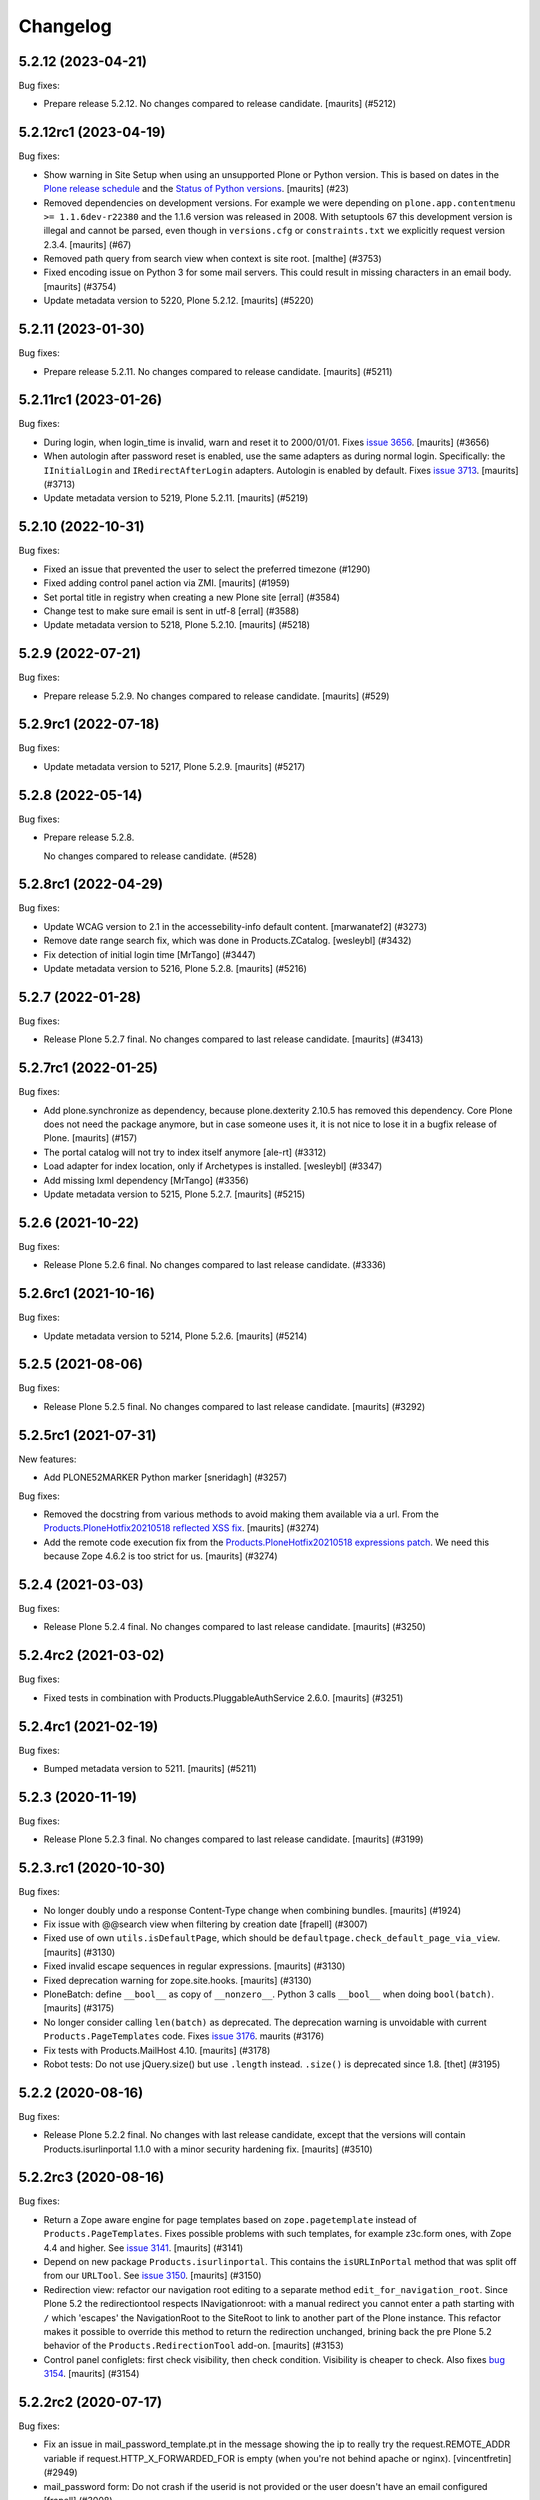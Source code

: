 .. This file should contain the changes for the last release only, which
   will be included on the package's page on pypi. All older entries are
   kept in HISTORY.txt

Changelog
=========

.. You should *NOT* be adding new change log entries to this file.
   You should create a file in the news directory instead.
   For helpful instructions, please see:
   https://github.com/plone/plone.releaser/blob/master/ADD-A-NEWS-ITEM.rst

.. towncrier release notes start

5.2.12 (2023-04-21)
-------------------

Bug fixes:


- Prepare release 5.2.12.
  No changes compared to release candidate.
  [maurits] (#5212)


5.2.12rc1 (2023-04-19)
----------------------

Bug fixes:


- Show warning in Site Setup when using an unsupported Plone or Python version.
  This is based on dates in the `Plone release schedule <https://plone.org/download/release-schedule>`_
  and the `Status of Python versions <https://devguide.python.org/versions/>`_.
  [maurits] (#23)
- Removed dependencies on development versions.
  For example we were depending on ``plone.app.contentmenu >= 1.1.6dev-r22380`` and the 1.1.6 version was released in 2008.
  With setuptools 67 this development version is illegal and cannot be parsed, even though in ``versions.cfg`` or ``constraints.txt`` we explicitly request version 2.3.4.
  [maurits] (#67)
- Removed path query from search view when context is site root.
  [malthe] (#3753)
- Fixed encoding issue on Python 3 for some mail servers.
  This could result in missing characters in an email body.
  [maurits] (#3754)
- Update metadata version to 5220, Plone 5.2.12.
  [maurits] (#5220)


5.2.11 (2023-01-30)
-------------------

Bug fixes:


- Prepare release 5.2.11.
  No changes compared to release candidate.
  [maurits] (#5211)


5.2.11rc1 (2023-01-26)
----------------------

Bug fixes:


- During login, when login_time is invalid, warn and reset it to 2000/01/01.
  Fixes `issue 3656 <https://github.com/plone/Products.CMFPlone/issues/3656>`_.
  [maurits] (#3656)
- When autologin after password reset is enabled, use the same adapters as during normal login.
  Specifically: the ``IInitialLogin`` and ``IRedirectAfterLogin`` adapters.
  Autologin is enabled by default.
  Fixes `issue 3713 <https://github.com/plone/Products.CMFPlone/issues/3713>`_.
  [maurits] (#3713)
- Update metadata version to 5219, Plone 5.2.11.
  [maurits] (#5219)


5.2.10 (2022-10-31)
-------------------

Bug fixes:


- Fixed an issue that prevented the user to select the preferred timezone (#1290)
- Fixed adding control panel action via ZMI.
  [maurits] (#1959)
- Set portal title in registry when creating a new Plone site
  [erral] (#3584)
- Change test to make sure email is sent in utf-8
  [erral] (#3588)
- Update metadata version to 5218, Plone 5.2.10.
  [maurits] (#5218)


5.2.9 (2022-07-21)
------------------

Bug fixes:


- Prepare release 5.2.9.
  No changes compared to release candidate.
  [maurits] (#529)


5.2.9rc1 (2022-07-18)
---------------------

Bug fixes:


- Update metadata version to 5217, Plone 5.2.9.
  [maurits] (#5217)


5.2.8 (2022-05-14)
------------------

Bug fixes:


- Prepare release 5.2.8.

  No changes compared to release candidate. (#528)


5.2.8rc1 (2022-04-29)
---------------------

Bug fixes:


- Update WCAG version to 2.1 in the accessebility-info default content.
  [marwanatef2] (#3273)
- Remove date range search fix, which was done in Products.ZCatalog.
  [wesleybl] (#3432)
- Fix detection of initial login time [MrTango] (#3447)
- Update metadata version to 5216, Plone 5.2.8.
  [maurits] (#5216)


5.2.7 (2022-01-28)
------------------

Bug fixes:


- Release Plone 5.2.7 final.
  No changes compared to last release candidate.
  [maurits] (#3413)


5.2.7rc1 (2022-01-25)
---------------------

Bug fixes:


- Add plone.synchronize as dependency, because plone.dexterity 2.10.5 has removed this dependency.
  Core Plone does not need the package anymore, but in case someone uses it, it is not nice to lose it in a bugfix release of Plone.
  [maurits] (#157)
- The portal catalog will not try to index itself anymore [ale-rt] (#3312)
- Load adapter for index location, only if Archetypes is installed. [wesleybl] (#3347)
- Add missing lxml dependency [MrTango] (#3356)
- Update metadata version to 5215, Plone 5.2.7.
  [maurits] (#5215)


5.2.6 (2021-10-22)
------------------

Bug fixes:


- Release Plone 5.2.6 final.
  No changes compared to last release candidate. (#3336)


5.2.6rc1 (2021-10-16)
---------------------

Bug fixes:


- Update metadata version to 5214, Plone 5.2.6.
  [maurits] (#5214)


5.2.5 (2021-08-06)
------------------

Bug fixes:


- Release Plone 5.2.5 final.
  No changes compared to last release candidate.
  [maurits] (#3292)


5.2.5rc1 (2021-07-31)
---------------------

New features:


- Add PLONE52MARKER Python marker
  [sneridagh] (#3257)


Bug fixes:


- Removed the docstring from various methods to avoid making them available via a url.
  From the `Products.PloneHotfix20210518 reflected XSS fix <https://plone.org/security/hotfix/20210518/reflected-xss-in-various-spots>`_.
  [maurits] (#3274)
- Add the remote code execution fix from the `Products.PloneHotfix20210518 expressions patch <https://plone.org/security/hotfix/20210518/remote-code-execution-via-traversal-in-expressions>`_.
  We need this because Zope 4.6.2 is too strict for us.
  [maurits] (#3274)


5.2.4 (2021-03-03)
------------------

Bug fixes:


- Release Plone 5.2.4 final.
  No changes compared to last release candidate.
  [maurits] (#3250)


5.2.4rc2 (2021-03-02)
---------------------

Bug fixes:


- Fixed tests in combination with Products.PluggableAuthService 2.6.0.
  [maurits] (#3251)


5.2.4rc1 (2021-02-19)
---------------------

Bug fixes:


- Bumped metadata version to 5211.
  [maurits] (#5211)


5.2.3 (2020-11-19)
------------------

Bug fixes:


- Release Plone 5.2.3 final.
  No changes compared to last release candidate.
  [maurits] (#3199)


5.2.3.rc1 (2020-10-30)
----------------------

Bug fixes:


- No longer doubly undo a response Content-Type change when combining bundles.
  [maurits] (#1924)
- Fix issue with @@search view when filtering by creation date
  [frapell] (#3007)
- Fixed use of own ``utils.isDefaultPage``, which should be ``defaultpage.check_default_page_via_view``.
  [maurits] (#3130)
- Fixed invalid escape sequences in regular expressions.
  [maurits] (#3130)
- Fixed deprecation warning for zope.site.hooks.
  [maurits] (#3130)
- PloneBatch: define ``__bool__`` as copy of ``__nonzero__``.
  Python 3 calls ``__bool__`` when doing ``bool(batch)``.
  [maurits] (#3175)
- No longer consider calling ``len(batch)`` as deprecated.
  The deprecation warning is unvoidable with current ``Products.PageTemplates`` code.
  Fixes `issue 3176 <https://github.com/plone/Products.CMFPlone/issues/3176>`_.
  maurits (#3176)
- Fix tests with Products.MailHost 4.10.
  [maurits] (#3178)
- Robot tests: Do not use jQuery.size() but use ``.length`` instead.
  ``.size()`` is deprecated since 1.8.
  [thet] (#3195)


5.2.2 (2020-08-16)
------------------

Bug fixes:


- Release Plone 5.2.2 final.
  No changes with last release candidate, except that the versions will contain Products.isurlinportal 1.1.0 with a minor security hardening fix.
  [maurits] (#3510)


5.2.2rc3 (2020-08-16)
---------------------

Bug fixes:


- Return a Zope aware engine for page templates based on ``zope.pagetemplate`` instead of ``Products.PageTemplates``.
  Fixes possible problems with such templates, for example z3c.form ones, with Zope 4.4 and higher.
  See `issue 3141 <https://github.com/plone/Products.CMFPlone/issues/3141>`_.
  [maurits] (#3141)
- Depend on new package ``Products.isurlinportal``.
  This contains the ``isURLInPortal`` method that was split off from our ``URLTool``.
  See `issue 3150 <https://github.com/plone/Products.CMFPlone/issues/3150>`_.
  [maurits] (#3150)
- Redirection view: refactor our navigation root editing to a separate method ``edit_for_navigation_root``.
  Since Plone 5.2 the redirectiontool respects INavigationroot:
  with a manual redirect you cannot enter a path starting with ``/`` which 'escapes' the NavigationRoot to the SiteRoot to link to another part of the Plone instance.
  This refactor makes it possible to override this method to return the redirection unchanged, brining back the pre Plone 5.2 behavior of the ``Products.RedirectionTool`` add-on.
  [maurits] (#3153)
- Control panel configlets: first check visibility, then check condition.
  Visibility is cheaper to check.
  Also fixes `bug 3154 <https://github.com/plone/Products.CMFPlone/issues/3154>`_.
  [maurits] (#3154)


5.2.2rc2 (2020-07-17)
---------------------

Bug fixes:


- Fix an issue in mail_password_template.pt in the message showing the ip to really try the request.REMOTE_ADDR variable if request.HTTP_X_FORWARDED_FOR is empty (when you're not behind apache or nginx).
  [vincentfretin] (#2949)
- mail_password form: Do not crash if the userid is not provided or the user doesn't have an email configured
  [frapell] (#3008)


5.2.2rc1 (2020-06-28)
---------------------

New features:


- Image caption support
  Allow ``figcaption`` in rich text editor as a valid tag.
  Add registry setting for plone.image_caption outputfilter transform.
  [thet] (#2887)
- Add markdown extension settings to markup control panel.
  [thomasmassmann] (#3076)
- Insert virtual custom.css bundle into the header after diazo bundle.
  Only add this when custom css is set in the theming control panel.
  [MrTango] (#3086)


Bug fixes:


- Change control panel item sorting and sort them by title
  [erral] (#721)
- Update HTMLFilter settings to enable TinyMCE styling features. See #2329, #2482, #2535
  [petschki] (#2482)
- If 'tinymce-content-css' option is missing in themes manifest.cfg prevent unnecessary loading of a css at nav_root_url while editing a page.  [krissik] (#2861)
- Redirect (when possible) also ajax requests and do not return an unuseful body
  [ale-rt] (#3014)
- Merge Hotfix20200121 Check of the strength of password could be skipped. (#3021)
- Merge Hotfix20200121: isURLInPortal could be tricked into accepting malicious links. (#3021)
- Improve tests for the workflow tool method listWFStatesByTitle (#3032)
- Fix index_html on PortalRoot: ReplaceableWrapper did not work.
  [jensens] (#3060)
- Allow accessing ``plone_view.patterns_settings``.
  This was no problem until now, but a newer ``Zope/zope.tales/Chameleon``  is rightly stricter.
  [maurits] (#3066)
- Fix Python 3.8 ``time.clock`` removal in CatalogTool [jensens] (#3082)
- Fixed TypeError when adding both a group and a user to a group.
  [maurits] (#3084)
- Make the resource registry scripts output more robust when a bundle resource is missing. This prevents
  breaking your whole Plone site and access to the resource registry control panel after inserting
  one missing resource. 
  [fredvd] (#3096)
- Bugfix for #3103
  [petschki] (#3105)
- Fixed saving ignored exception types in Python 3.  [maurits] (#3115)


5.2.1 (2020-01-13)
------------------

New features:


- Add plone.staticresources to list of addons which are automatically upgraded if upgrade steps are available.
  [thet] (#2976)


Bug fixes:


- fix creation of Plone site not adding default Dexterity content types if example content not explicitily selected by user.
  [ericof] (#1318)
- fix default value for email msgid
  [erral] (#2790)
- Fix: PasswordResetView::getErrors is called, this ensures password is validated through RegistrationTool before attempting to reset password.
  [nazrulword] (#2917)
- Breadcrumbs: consider hidden folders when creating urls [ksuess] (#2935)
- Add Collection to the default_page_types list
  [erral] (#2956)
- Fix localization of "Site setup" in some control panels [vincentfretin] (#2958)
- Fix TTW Bundle compilation broken.
  [thet] (#2969)
- Do not save type settings in "content-controlpanel" when switching between types.
  [cekk] (#2986)
- Correctly fire events when user autologin after the password has been reset.
  [ericof] (#2993)


5.2.0 (2019-07-10)
------------------

Bug fixes:


- Don't activate all sorting tabs when no sort option has been chosen.
  [gyst, rodfersou, jensens] (#1789)
- Fix test failures exposed in Python 3.8
  [pbauer] (#2903)


5.2rc5 (2019-06-27)
-------------------

New features:


- Add support for Python 3.8 [pbauer] (#2896)


Bug fixes:


- Add missing i18n:translate calls
  [erral] (#2891)
- Fix login-help layout on mobile.
  [jensens] (#2893)


5.2rc4 (2019-06-20)
-------------------

New features:


- Remove verifydb, it was moved to standalone package zodbverify.
  [jensens] (#2858)


Bug fixes:


- If specified in the registry, let the user autologin after the password has been reset (#2439)
- Allow empty ``default_page`` registry setting
  [petschki] (#2813)
- Always add ``data-default-sort`` attribute to search results.  [maurits] (#2854)
- Fix deprecation warnings.
  [jensens] (#2862)
- Use the shared 'Plone test setup' and 'Plone test teardown' keywords in Robot tests.
  [Rotonen] (#2864)
- Fix script resource parsing error because of self closing tags.
  [Netroxen] (#2870)


5.2rc3 (2019-05-04)
-------------------

New features:


- Allow filtering on date and manual/automatic in redirection controlpanel. (#2799)
- Add a button to export the alternative urls in redirection controlpanel. (#2799)
- Add a button to remove all alternative urls that match the filter.
  See `issue 2799 <https://github.com/plone/Products.CMFPlone/issues/2799>`_.
  [maurits] (#2799)


Bug fixes:


- gracefully handle tracebacks during addon installation
  [petschki] (#2228)
- Add workaround for the case when a inifite recusion in a page-template that uses the main-template crashes the instance instead of raising a RecursionError.
  [pbauer, esteele] (#2666)
- Fixed unstable Markup Control Panel robot test again.  [maurits] (#2809)
- add a missing space in an error message in the redirects control panel and replace "deffered" by "deferred" [vincentfretin] (#2821)
- Fixes: Cooking resources with non ASCII resulted in encoding error.
  Further, writing legacy resources resulted in ValueError. [jensens] (#2827)
- restore ``exclude_from_nav`` combined with ``show_excluded_items`` handling
  [petschki] (#2828)
- Fix DeprecationWarning in syndication-view. [jensens] (#2831)
- Fix malformed url when redirecting to external login. [ericof] (#2842)
- Make navigation (CatalogNavigationTabs) subclassing easier. [iham] (#2849)


5.2rc2 (2019-03-21)
-------------------

Bug fixes:


- Fix excluded items in navigation [ale-rt] (#2516)
- Add basic validators for the portal action controlpanel forms (#2689)
- Fix wrong msgids in link management control panel [erral] (#2788)
- Fix errors that abort the verification when debugging a DB with ./bin/instance verifydb -D.
  [pbauer] (#2792)
- Add summary of all errors when verifying a DB with ./bin/instance verifydb.
  [pbauer] (#2798)
- Fixed unstable SearchableText and Scenario Type querystring robot tests.  [maurits] (#2808)
- Fixed unstable Markup Control Panel and other robot tests.   [maurits] (#2809)


5.2rc1 (2019-03-04)
-------------------

New features:


- Views for title and description. [iham] (#2740)
- Display wsgi-state plus name and version of the server in the controlpanel
  [pbauer] (#2770)
- Enable dropdown-navigation for new sites by default. [pbauer] (#2772)


Bug fixes:


- Resolve circular dependency between `Products.CMFPlone` and `plone.i18n` by
  moving `ILanguageSchema` there. [sallner] (#2049)
- Use correct permission for mail controlpanel form so that Site Administrators
  can also edit. [fredvd] (#2688)
- Make linkintegrity robot test more reliable [MrTango] (#2752)
- Check only once if Products.ATContentTypes is available. [gforcada] (#2765)
- Fix redirection to `came_from` when url matches LOGIN_TEMPLATE_ID partly
  [petschki] (#2771)


5.2b1 (2019-02-13)
------------------

Breaking changes:


- Factor out all static resources and the ``plone-compile-resources`` script
  into plone.staticresources. [thet] (#2542)


New features:


- PLIP 1486: Merge Products.RedirectionTool into core. Allow users to manage
  redirects on their site and aliases to content. See
  https://github.com/plone/Products.CMFPlone/issues/1486 [staeff, maurits]
  (#1486)
- Added multilevel dropdown navigation [agitator] (#2516)
- No longer mark special links by default. [pbauer] (#2736)


Bug fixes:


- Switched allowedRolesAndUsers indexer from 'View' to the correct permission
  'Access contents information' for displaying metadata. 'View' permission
  should be used on the item itself. The change should not matter for default
  Plone workflows, since they always use those permissions together. [agitator]
  (#260)
- deprecate catalog_get_all(catalog) in favor of catalog.getAllBrains()
  [pbauer] (#2258)
- Restore the possibility to sort catalog query results with multiple indexes
  (#2464)
- Review list portlet showed nothing to review with plone.app.multilingual, As
  WorkflowTool bypassed languages only for p.a.m<2.x or linguaplone. fixed and
  now compatible to both lang-bypassing methods. [iham] (#2595)
- Fixed fallback to default view when selected layout does not exist for
  Folder. [gbastien] (#2645)
- The patched init method for the class zope.sendmail.mailer.SMTPMailer has
  been updated, fixing a bug that was preventing to send emails. [ale-rt,
  nazrulworld] (#2665)
- a11y: Added role attribute for portalMessage [nzambello] (#2675)
- Fix several warnings shown when running tests on Python 3+. [gforcada]
  (#2683)
- fixed Python 3 related str decoding issue in breadcrumbs (#2694)
- Fixed unstable robot test Scenario: A page is opened to edit in TinyMCE.
  [maurits] (#2707)


5.2a2 (2018-12-30)
------------------

New features:


- New robot tests for querystring in Collection type. Now almost all
  querystring types are robot tested. [llisa123] (#2489)
- Add ``load_async`` and ``load_defer`` attributes to resource registries
  bundle settings. When set, ``<script>`` tags are rendered with
  ``async="async"`` resp. ``defer="defer"`` attributes. You also need to empty
  the ``merge_with`` property of your bundle, because production bundles
  (``default.js`` and ``logged-in.js``) are never loaded with async or defer.
  The default.js includes jQuery and requirejs and those are needed at many
  places and therefore cannot be loaded asynchronously. Refs: #2649, #2657.
  [thet] (#2649)


Bug fixes:


- Delete ``fa_ir.js``. Keep ```fa_IR.js``. [maurits] (#2620)
- Forward port TinyMCE fixes from 5.1 [vangheem] (#2630)
- Fix robot test test_edit_user_schema: Fieldname was set duplicate (first by
  JS, then by robot). [jensens] (#2669)

5.2a1 (2018-11-08)
------------------

Breaking changes:

- Removed generateUniqueId.py skins script (after it was added to Products.Archetypes).
  This script is no longer available outside Archetypes world.
  #1801
  [jensens]

- Remove all dependencies on plone.app.controlpanel.
  Third party code need either to depend on plone.app.controlpanel 4.0,
  which is a backward compatibility package only, or also update to not depend on it anymore.
  [jensens]

- Removed check_id.py skin script.  Replaced with utils.check_id function.
  #1801 and #2582.
  [maurits]

- Removed my_worklist.py skin script. #1801
  [reinhardt]

- Removed getObjectsFromPathList.py skin script. #1801
  [reinhardt]

- Removed isExpired.py skin script. #1801
  [reinhardt]

- Removed redirectToReferrer.py skin script. #1801
  [tlotze]

- Removed enableHTTPCompression.py skin script. #1801
  [tlotze]

- Removed setAuthCookie.py skin script. #1801
  [tlotze]

- Stop configuring 'View History' permission which was removed from Zope.
  [davisagli]

- Removed legacy resource registries portal_css and portal_javascripts;
  no conditional handling.
  [ksuess]

New features:

- Factored out human_readable_size method for replacing getObjSize.py;
  removed getObjSize.py. #1801
  [reinhardt]

- Update TinyMCE to 4.7.13
  [erral]

- New browser view based login code - merged from plone.login (credits to esteele, pbauer, agitator, jensens, et al).
  `portal_skins/plone_login` is now gone, see PLIP #2092.
  Also, password reset view moved to login subfolder to keep things together.
  Some testbrowser based tests needed changes because of z3c.form based login form .
  The Plone specific, rarely used cross site __ac cookie SSO feature/hack was removed.
  In case somebody needs this, please make it an addon package.
  Better use a field proven, more secure way, like OAuth2, Shibboleth or someting similar.
  [jensens, et al]

- Upgrade grunt + plugins to same versions as in
  mockup https://github.com/plone/mockup/pull/870
  [sunew]

- Upgrade less in bower.json to the same version as already used
  in the generated package.json in compile_resources.py.
  [sunew]

- Add utility-method safe_nativestring.
  [pbauer]

- Rename safe_unicode to safe_text and safe_encode to safe_bytes. Keep old aliases.
  [pbauer]
- Add a ``bin/instance verifydb`` command which can be used to check
  that all records in the database can be successfully loaded.
  This is intended to help with verifying a database conversion
  from Python 2 to Python 3.
  [davisagli]

Bug fixes:

- Modernize robot keywords that use "Get Element Attribute"
  [ale-rt]

- remove plone.app.folder dependency
  [petschki]

- move GopipIndex Class to plone.folder
  [petschki]

- Fixed getObjSize indexer for Python 3. #2526
  [reinhardt]
- Fix toolbar menu on mobile #2333.
- make groups_modify_roles test more robust.
  [tschorr]

-- Fix wrong CSS property to allow correct word-break.
  [tmassman]

 Fix toolbar menu on mobile #2333.
  [tmassman]

- Removed the ``raiseUnauthorized`` skin script.
  If you use this, please do permission checking in your own Python code instead (likely in a browser view).
  Refs `issue 1801 <https://github.com/plone/Products.CMFPlone/issues/1801>`_.
  [maurits]

- Remove the devdependencies from bower.json - they are just used for running tests in mockup, not here.
  [sunew]

- Adapt tests to `Products.GenericSetup >= 2.0` thus requiring at least that
  version.
  [icemac]

- Some tools from CMFCore are now utilities
  [pbauer]

- Fix failing thememapper robot test after rebuild of thememapper bundle in p.a.theming PR 148
  [sunew]

- Remove five.pt for Zope 4
  [jensens]

- Changes for Zope 4 compatibility in maintenance controlpanel.
  [thet]

- Render exceptions using an exception view instead of standard_error_message.
  [davisagli]

- Remove old PlacelessTranslationService.
  [jensens, ksuess]

- Fix controlpanel quickinstaller view:
  A not yet installed product must not return any upgrade info.
  [jensens]

- Fix to make plone/plone.session#11 work:
  Make test for installation of  plone.session more explicit.
  [jensens]

- Advanced Catalog Clear And Rebuild feature showed wrong processing time due to new queue processing.
  This was fixed bei calling ``processQueue()`` after indexing.
  [jensens]

- Some nested `section id="edit-bar"` tag in folder_contents page #2322
  [terapyon]

- Remove ``plone-generate-gruntfile`` (it is all available through ``plone-compile-resources``).
  [jensens]

- Migrate from ``slimit`` to ``calmjs.parse`` for the JavaScript cooker #2616
  [metatoaster]


New Features:

- Update to latest mockup
  [frapell]

- Provide an utility ``dump_json_to_text`` that works both on Python 2.7 an Python 3.
  [ale-rt]

- Prepare for Python 2 / 3 compatibility.
  [pbauer]

- Fix imports to work with Python 3.
  [pbauer]

- Mockup update.
  [thet]

- add link to Plone.org VPAT accessibility statement
  [tkimnguyen]

Bug Fixes:

- Remove last legacy Javascript ``highlight-searchterms.js``.
  Removes also the skins folder ``plone_ecmascript``.
  It was broken for all (Google, other search engines, own live search);
  JS worked only when coming from Plone detailed search.
  [jensens]

- Fix an undefined variable in a test helper function
  [ale-rt]

- Let the ``combine-bundles`` import step also work when the ``IBundleRegistry`` keyword is not in ``registry.xml``, but in a ``registry`` directory.
  `Issue 2520 <https://github.com/plone/Products.CMFPlone/issues/2502>`_.
  [maurits]

- Get rid of obsolete ``X-UA-Compatible`` header.
  [hvelarde]

- Fix registration of ``robots.txt`` browser view to avoid ``AttributeError`` on Zope's root (fixes `#2052 <https://github.com/plone/Products.CMFPlone/issues/2052>`_).
  [hvelarde]

- Get rid of obsolete ``X-UA-Compatible`` header.
  [hvelarde]

- Add test for issue #2469.
  [jensens]

- Fixed tests when IRichText behavior is used.
  IRichText -> IRichTextBehavior
  This is a follow up to `issue 476 <https://github.com/plone/plone.app.contenttypes/issues/476>`_.
  [iham]

- Remove unused mail_password.py from skins/plone_scripts
  [agitator]

- Hide ``plone.app.querystring`` from add-ons control panel.
  Fixes `issue 2426 <https://github.com/plone/Products.CMFPlone/issues/2426>`_.
  [maurits]

- Fix tests after changes in disallowed object ids in Zope.
  [pbauer]

- Do not include too new upgrades when upgrading Plone Site.
  Otherwise the Plone Site ends up at a newer version that the filesystem code supports,
  giving an error when upgrading, and resulting in possibly missed upgrades later.
  Fixes `issue 2377 <https://github.com/plone/Products.CMFPlone/issues/2377>`_.
  [maurits]

- After site creation, do not render the add-site template: we redirect anyway.
  [maurits]

- Unflakied a unit test.
  [Rotonen]

- Do not show TinyMCE menu items with no subitems, Fixes #2245.
  [mrsaicharan1]

- Fix Exception-View when main_template can't be rendered. Fixes #2325.
  [pbauer]

- Render exceptions as text, not html to fix format of infos after traceback.
  Display as <pre> for basic and normal error templates.
  [pbauer]

- Removed extra methods and tests for CMFQuickInstallerTool.
  Moved those to the Products.CMFQuickInstallerTool package.
  [maurits]

- Added tests for add-ons control panel.
  Add a link to the Site Setup.
  Let ``get_product_version`` work when you call it with ``CMFPlacefulWorkflow`` too.
  [maurits]

- Fix bad domain for translating password reset mails.
  [allusa]

- Ignore invalid ``sort_on`` parameters in catalog ``searchResults``.
  Otherwise you get a ``CatalogError``.
  I get crazy sort_ons like '194' or 'null'.
  [maurits]

- Register the ``ExceptionView`` for the unspecific ``zope.interface.Interface`` for easier overloading.
  Fixes a problem, where plone.rest couldn't overload the ExceptionView with an adapter bound to ``plone.rest.interfaces.IAPIRequest``.
  [thet]

- Fixed linkintegrity robot tests.  [maurits]

- Fixed flaky actions controlpanel tests by waiting longer.  [maurits]

- Require AccessControl 4.0b1 so ``guarded_getitem`` is used.
  Part of PloneHotfix20171128.  [maurits]

- Improved isURLInPortal according to PloneHotfix20171128.
  Accept only http/https, and doubly check escaped urls.  [maurits]

- Fix exception view when called on Zope-root. Fixes #2203.
  [pbauer]

- added CSS hyphenation support for toolbar for avoiding ugly text wrapping
  Fixes `issue 723 <https://github.com/plone/Products.CMFPlone/issues/723>`_.
  [ajung]

- Increase compatibility with Python3.
  [ale-rt]

- Show example for expression in actions control panel.
  [maurits]

- Fix test where you cannot instanciate a PythonScript with the id script.
  [pbauer]

- Set the status of an exception view according to the exception type.
  Fixes `issue 2187 <https://github.com/plone/Products.CMFPlone/issues/2187>`_.
  [maurits]

- Use absolute imports for Python3 compatibility
  [ale-rt]

- Fallback for missing date in DefaultDublinCoreImpl no longer relies on
  bobobase_modification_time.
  [pbauer]

- Display real version of Zope, not of the empty meta-package Zope2.
  [pbauer]

- Add zcml-condition plone-52 for conditional configuration.
  [pbauer]

- Use getSite in set_own_login_name to get the portals acl_users.
  [pbauer]

- Fix test issue with rarely used multi-site SSO feature.
  ``came_from`` on ``@register`` link would point to wrong site.
  Completly removed ``came_from`` on ``@@register`` link.
  It does not make much sense anyway and we test nowhere if there is a came_from on that link.
  [jensens]

- Remove depricated ``type`` attribute from ``script`` and ``link`` tags.
  [newbazz]

- Render tinymce attributes correctly in Python3.
  [sallner]

- Remove unresolved dependencies of plone-final to cssregistry and jsregistry.
  [pbauer]
